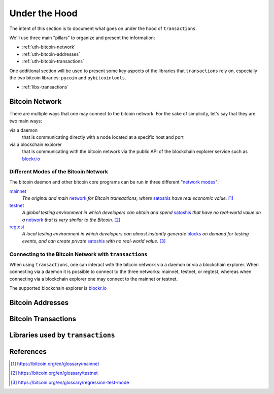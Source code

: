 .. _under-the-hood:

##############
Under the Hood
##############

The intent of this section is to document what goes on under the hood of
``transactions``.

We'll use three main "pillars" to organize and present the information:

* :ref:`uth-bitcoin-network`
* :ref:`uth-bitcoin-addresses`
* :ref:`uth-bitcoin-transactions`

One additional section will be used to present some key aspects of the
libraries that ``transactions`` rely on, especially the two bitcoin libraries:
``pycoin`` and ``pybitcointools``.

* :ref:`libs-transactions`


.. _uth-bitcoin-network:

***************
Bitcoin Network
***************
There are multiple ways that one may connect to the bitcoin network. For the
sake of simplicity, let's say that they are two main ways:

via a daemon
    that is communicating directly with a node located at a specific host and
    port

via a blockchain explorer
    that is communicating with the bitcoin network via the public API of the
    blockchain explorer service such as `blockr.io`_

Different Modes of the Bitcoin Network
======================================
The bitcoin daemon and other bitcoin core programs can be run in three
different "`network modes`_":

`mainnet`_
    *The original and main* `network`_ *for Bitcoin transactions, where*
    `satoshis`_ *have real economic value.* [#mainnet_ref]_

`testnet`_
    *A global testing environment in which developers can obtain and spend*
    `satoshis`_ *that have no real-world value on a* `network`_ *that is very*
    *similar to the Bitcoin.* [#testnet_ref]_

`regtest`_
    *A local testing environment in which developers can almost instantly*
    *generate* `blocks`_ *on demand for testing events, and can create private*
    `satoshis`_ *with no real-world value.* [#regtest_ref]_


Connecting to the Bitcoin Network with ``transactions`` 
=======================================================
When using ``transactions``, one can interact with the bitcoin network
via a daemon or via a blockchain explorer. When connecting via a daemon it is
possible to connect to the three networks: mainnet, testnet, or regtest,
whereas when connecting via a blockchain explorer one may connect to the
mainnet or testnet.

The supported blockchain explorer is `blockr.io`_


.. todo:: show code examples


.. _uth-bitcoin-addresses:

*****************
Bitcoin Addresses
*****************

.. todo:: Show how a bitcoin address is created.



.. _uth-bitcoin-transactions:

********************
Bitcoin Transactions
********************

.. todo:: Show the different steps required to publish a transaction in the
    bitcoin network.

    Lifecycle of a transaction: creation, signing, publishing, confirmation

    * Using ``create`` to fetch a transaction
    * Using ``sign`` to fetch a transaction
    * Using ``push`` to publish a transaction
    * Using ``get`` to fetch a transaction

    Elements of the payload of a transaction


.. _libs-transactions:

**********************************
Libraries used by ``transactions``
**********************************

.. todo:: Present libraries used; ``requests``, ``pycoin``, ``pybitcointools``

    Dive into the details of how pycoin and pybitcointools are used and work under the hood.



**********
References
**********

.. [#mainnet_ref] https://bitcoin.org/en/glossary/mainnet
.. [#testnet_ref] https://bitcoin.org/en/glossary/testnet
.. [#regtest_ref] https://bitcoin.org/en/glossary/regression-test-mode




.. _network modes: https://bitcoin.org/en/developer-examples#testing-applications
.. _network: https://bitcoin.org/en/developer-guide#term-network
.. _mainnet: https://bitcoin.org/en/glossary/mainnet
.. _testnet: https://bitcoin.org/en/glossary/testnet
.. _regtest: https://bitcoin.org/en/glossary/regression-test-mode
.. _block: https://bitcoin.org/en/glossary/block
.. _blocks: https://bitcoin.org/en/glossary/block
.. _satoshi: https://bitcoin.org/en/glossary/denominations
.. _satoshis: https://bitcoin.org/en/glossary/denominations

.. _blockr.io: https://blockr.io/documentation/api
